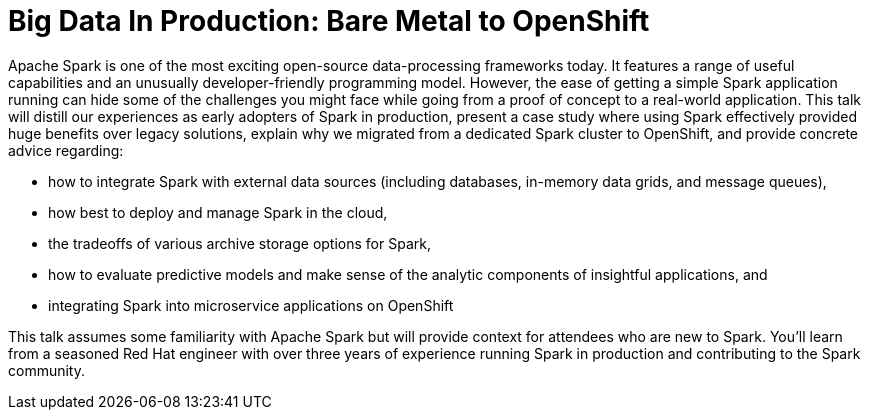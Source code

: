 = Big Data In Production: Bare Metal to OpenShift
:page-presentor: William Benton
:page-date: 2017-01-29
:page-media-url: https://youtu.be/Va1ciXQ7wDY?t=4m53s

Apache Spark is one of the most exciting open-source data-processing frameworks today. It features a range of useful capabilities and an unusually developer-friendly programming model. However, the ease of getting a simple Spark application running can hide some of the challenges you might face while going from a proof of concept to a real-world application. This talk will distill our experiences as early adopters of Spark in production, present a case study where using Spark effectively provided huge benefits over legacy solutions, explain why we migrated from a dedicated Spark cluster to OpenShift, and provide concrete advice regarding:

* how to integrate Spark with external data sources (including databases, in-memory data grids, and message queues),
* how best to deploy and manage Spark in the cloud,
* the tradeoffs of various archive storage options for Spark,
* how to evaluate predictive models and make sense of the analytic components of insightful applications, and
* integrating Spark into microservice applications on OpenShift

This talk assumes some familiarity with Apache Spark but will provide context for attendees who are new to Spark. You’ll learn from a seasoned Red Hat engineer with over three years of experience running Spark in production and contributing to the Spark community.
